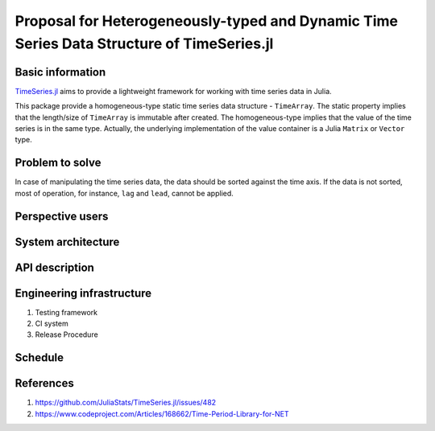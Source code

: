 ===============================================================================
Proposal for Heterogeneously-typed and Dynamic Time Series Data Structure of TimeSeries.jl
===============================================================================


Basic information
=================

`TimeSeries.jl <https://github.com/JuliaStats/TimeSeries.jl>`_
aims to provide a lightweight framework for working with time series data in Julia.

This package provide a homogeneous-type static time series data structure -
``TimeArray``.
The static property implies that the length/size of ``TimeArray`` is immutable after
created.
The homogeneous-type implies that the value of the time series is in the same type.
Actually, the underlying implementation of the value container is
a Julia ``Matrix`` or ``Vector`` type.


Problem to solve
================

In case of manipulating the time series data, the data should be sorted against
the time axis. If the data is not sorted, most of operation,
for instance,  ``lag`` and ``lead``, cannot be applied.


Perspective users
=================


System architecture
===================

API description
===============

Engineering infrastructure
==========================

1. Testing framework
2. CI system
3. Release Procedure

Schedule
========

References
==========

#. https://github.com/JuliaStats/TimeSeries.jl/issues/482
#. https://www.codeproject.com/Articles/168662/Time-Period-Library-for-NET

